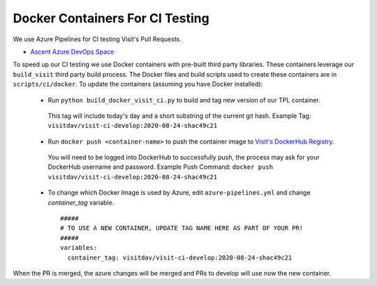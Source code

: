Docker Containers For CI Testing
=================================

We use Azure Pipelines for CI testing Visit's Pull Requests.

* `Ascent Azure DevOps Space <https://dev.azure.com/visit-dav/VisIt/>`_


To speed up our CI testing we use Docker containers with pre-built third party libraries. These containers leverage our ``build_visit`` third party build  process. The Docker files and build scripts used to create these containers are in ``scripts/ci/docker``. To update the containers (assuming you have Docker installed):

 * Run ``python build_docker_visit_ci.py`` to build and tag new version of our TPL container.

  This tag will include today's day and a short substring of the current git hash.
  Example Tag: ``visitdav/visit-ci-develop:2020-08-24-shac49c21``

 * Run ``docker push <container-name>`` to push the container image to `VisIt's DockerHub Registry <https://hub.docker.com/orgs/visitdav>`_.

  You will need to be logged into DockerHub to successfully push, the process may ask for your DockerHub username and password. Example Push Command: ``docker push visitdav/visit-ci-develop:2020-08-24-shac49c21``

 * To change which Docker Image is used by Azure, edit ``azure-pipelines.yml`` and change `container_tag` variable. ::

    #####
    # TO USE A NEW CONTAINER, UPDATE TAG NAME HERE AS PART OF YOUR PR!
    #####
    variables:
      container_tag: visitdav/visit-ci-develop:2020-08-24-shac49c21

When the PR is merged, the azure changes will be merged and PRs to develop will use now the new container.

